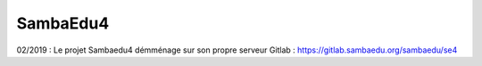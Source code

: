 SambaEdu4
=========

02/2019 : Le projet Sambaedu4 démménage sur son propre serveur Gitlab : https://gitlab.sambaedu.org/sambaedu/se4

